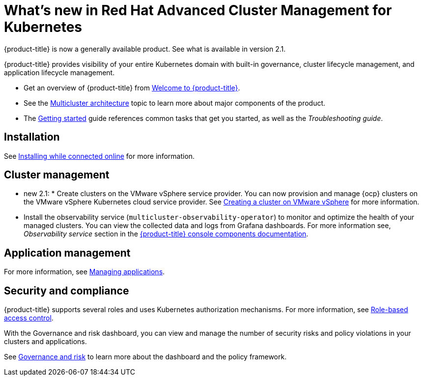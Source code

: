 [#whats-new-in-red-hat-advanced-cluster-management-for-kubernetes]
= What's new in Red Hat Advanced Cluster Management for Kubernetes 

{product-title} is now a generally available product. See what is available in version 2.1.

{product-title} provides visibility of your entire Kubernetes domain with built-in governance, cluster lifecycle management, and application lifecycle management.

* Get an overview of {product-title} from link:../about/welcome.adoc#welcome-to-red-hat-advanced-cluster-management-for-kubernetes[Welcome to {product-title}].

* See the link:../about/architecture.adoc#multicluster-architecture[Multicluster architecture] topic to learn more about major components of the product.

* The link:../about/quick_start.adoc#getting-started[Getting started] guide references common tasks that get you started, as well as the _Troubleshooting guide_.

[#installation]
== Installation

See link:../install/install_connected.adoc#installing-while-connected-online[Installing while connected online] for more information.

[#cluster-management]
== Cluster management


* new 2.1: * Create clusters on the VMware vSphere service provider.
You can now provision and manage {ocp} clusters on the VMware vSphere Kubernetes cloud service provider.
See link:../manage_cluster/create_vm.adoc#creating-a-cluster-on-vmware-vsphere[Creating a cluster on VMware vSphere] for more information. 

* Install the observability service (`multicluster-observability-operator`) to monitor and optimize the health of your managed clusters. You can view the collected data and logs from Grafana dashboards. For more information see, _Observability service_ section in the link:../console/observability.adoc[{product-title} console components documentation].

[#application-management]
== Application management




For more information, see link:../manage_applications/app_management_overview.adoc#managing-applications[Managing applications].

[#security-and-compliance]
== Security and compliance

{product-title} supports several roles and uses Kubernetes authorization mechanisms. For more information, see link:../security/rbac.adoc#role-based-access-control[Role-based access control]. 

With the Governance and risk dashboard, you can view and manage the number of security risks and policy violations in your clusters and applications.


See link:../security/grc_intro.adoc#governance-and-risk[Governance and risk] to learn more about the dashboard and the policy framework.

